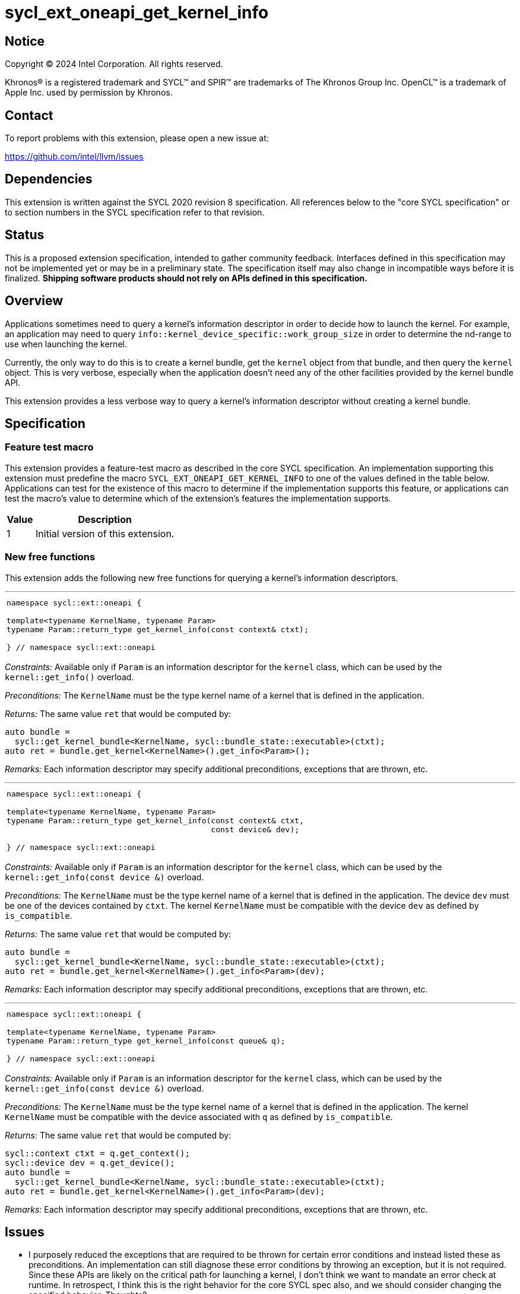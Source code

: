 = sycl_ext_oneapi_get_kernel_info

:source-highlighter: coderay
:coderay-linenums-mode: table

// This section needs to be after the document title.
:doctype: book
:toc2:
:toc: left
:encoding: utf-8
:lang: en
:dpcpp: pass:[DPC++]

// Set the default source code type in this document to C++,
// for syntax highlighting purposes.  This is needed because
// docbook uses c++ and html5 uses cpp.
:language: {basebackend@docbook:c++:cpp}


== Notice

[%hardbreaks]
Copyright (C) 2024 Intel Corporation.  All rights reserved.

Khronos(R) is a registered trademark and SYCL(TM) and SPIR(TM) are trademarks
of The Khronos Group Inc.  OpenCL(TM) is a trademark of Apple Inc. used by
permission by Khronos.


== Contact

To report problems with this extension, please open a new issue at:

https://github.com/intel/llvm/issues


== Dependencies

This extension is written against the SYCL 2020 revision 8 specification.  All
references below to the "core SYCL specification" or to section numbers in the
SYCL specification refer to that revision.


== Status

This is a proposed extension specification, intended to gather community
feedback.  Interfaces defined in this specification may not be implemented yet
or may be in a preliminary state.  The specification itself may also change in
incompatible ways before it is finalized.  *Shipping software products should
not rely on APIs defined in this specification.*


== Overview

Applications sometimes need to query a kernel's information descriptor in order
to decide how to launch the kernel.
For example, an application may need to query
`info::kernel_device_specific::work_group_size` in order to determine the
nd-range to use when launching the kernel.

Currently, the only way to do this is to create a kernel bundle, get the
`kernel` object from that bundle, and then query the `kernel` object.
This is very verbose, especially when the application doesn't need any of the
other facilities provided by the kernel bundle API.

This extension provides a less verbose way to query a kernel's information
descriptor without creating a kernel bundle.


== Specification

=== Feature test macro

This extension provides a feature-test macro as described in the core SYCL
specification.  An implementation supporting this extension must predefine the
macro `SYCL_EXT_ONEAPI_GET_KERNEL_INFO` to one of the values defined in the
table below.
Applications can test for the existence of this macro to determine if the
implementation supports this feature, or applications can test the macro's value
to determine which of the extension's features the implementation supports.

[%header,cols="1,5"]
|===
|Value
|Description

|1
|Initial version of this extension.
|===

=== New free functions

This extension adds the following new free functions for querying a kernel's
information descriptors.

'''

[frame=all,grid=none,separator="@"]
!====
a@
[source,c++]
----
namespace sycl::ext::oneapi {

template<typename KernelName, typename Param>
typename Param::return_type get_kernel_info(const context& ctxt);

} // namespace sycl::ext::oneapi
----
!====

_Constraints:_ Available only if `Param` is an information descriptor for the
`kernel` class, which can be used by the `kernel::get_info()` overload.

_Preconditions:_ The `KernelName` must be the type kernel name of a kernel that
is defined in the application.

_Returns:_ The same value `ret` that would be computed by:

[source,c++]
----
auto bundle =
  sycl::get_kernel_bundle<KernelName, sycl::bundle_state::executable>(ctxt);
auto ret = bundle.get_kernel<KernelName>().get_info<Param>();
----

_Remarks:_ Each information descriptor may specify additional preconditions,
exceptions that are thrown, etc.

'''

[frame=all,grid=none,separator="@"]
!====
a@
[source,c++]
----
namespace sycl::ext::oneapi {

template<typename KernelName, typename Param>
typename Param::return_type get_kernel_info(const context& ctxt,
                                            const device& dev);

} // namespace sycl::ext::oneapi
----
!====

_Constraints:_ Available only if `Param` is an information descriptor for the
`kernel` class, which can be used by the `kernel::get_info(const device &)`
overload.

_Preconditions:_ The `KernelName` must be the type kernel name of a kernel that
is defined in the application.
The device `dev` must be one of the devices contained by `ctxt`.
The kernel `KernelName` must be compatible with the device `dev` as defined by
`is_compatible`.

_Returns:_ The same value `ret` that would be computed by:

[source,c++]
----
auto bundle =
  sycl::get_kernel_bundle<KernelName, sycl::bundle_state::executable>(ctxt);
auto ret = bundle.get_kernel<KernelName>().get_info<Param>(dev);
----

_Remarks:_ Each information descriptor may specify additional preconditions,
exceptions that are thrown, etc.

'''

[frame=all,grid=none,separator="@"]
!====
a@
[source,c++]
----
namespace sycl::ext::oneapi {

template<typename KernelName, typename Param>
typename Param::return_type get_kernel_info(const queue& q);

} // namespace sycl::ext::oneapi
----
!====

_Constraints:_ Available only if `Param` is an information descriptor for the
`kernel` class, which can be used by the `kernel::get_info(const device &)`
overload.

_Preconditions:_ The `KernelName` must be the type kernel name of a kernel that
is defined in the application.
The kernel `KernelName` must be compatible with the device associated with `q`
as defined by `is_compatible`.

_Returns:_ The same value `ret` that would be computed by:

[source,c++]
----
sycl::context ctxt = q.get_context();
sycl::device dev = q.get_device();
auto bundle =
  sycl::get_kernel_bundle<KernelName, sycl::bundle_state::executable>(ctxt);
auto ret = bundle.get_kernel<KernelName>().get_info<Param>(dev);
----

_Remarks:_ Each information descriptor may specify additional preconditions,
exceptions that are thrown, etc.


== Issues

* I purposely reduced the exceptions that are required to be thrown for certain
  error conditions and instead listed these as preconditions.
  An implementation can still diagnose these error conditions by throwing an
  exception, but it is not required.
  Since these APIs are likely on the critical path for launching a kernel, I
  don't think we want to mandate an error check at runtime.
  In retrospect, I think this is the right behavior for the core SYCL spec also,
  and we should consider changing the specified behavior.
  Thoughts?

* I'm not sure how to formally specify the requirements for `KernelName`.
  I think an implementation should be able to fail with a link-time error if
  `KernelName` is not the type-name of some kernel that is defined in the
  application.
  However, this seems different from a _Constraint_, which is expected to result
  in a compile-time error.
  For now, I just listed it as a _Precondition_, so there is no formal
  requirement for an implementation to diagnose this error.
